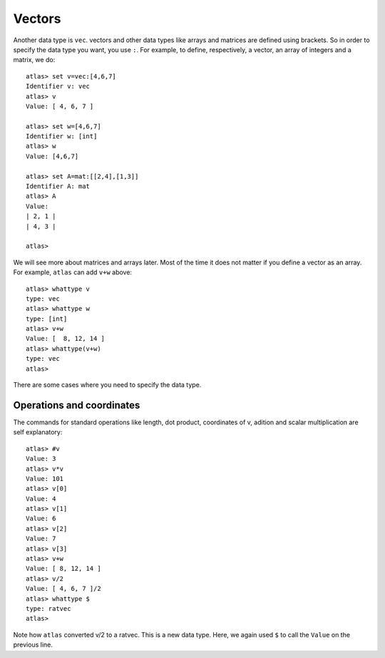 Vectors
=======

Another data type is ``vec``. vectors and other data types like arrays
and matrices are defined using brackets. So in order to specify the
data type you want, you use ``:``. For example, to define, respectively, a vector, an
array of integers and a matrix, we do::

     atlas> set v=vec:[4,6,7]
     Identifier v: vec
     atlas> v
     Value: [ 4, 6, 7 ]
     
     atlas> set w=[4,6,7]
     Identifier w: [int]
     atlas> w
     Value: [4,6,7]
     
     atlas> set A=mat:[[2,4],[1,3]]
     Identifier A: mat
     atlas> A
     Value: 
     | 2, 1 |
     | 4, 3 |
     
     atlas> 


We will see more about matrices and arrays later. Most of the time it
does not matter if you define a vector as an array. For example,
``atlas`` can add ``v+w`` above::


	  atlas> whattype v
	  type: vec
	  atlas> whattype w
	  type: [int]
	  atlas> v+w
	  Value: [  8, 12, 14 ]
	  atlas> whattype(v+w)
	  type: vec
	  atlas>


There are some cases where you need to specify the data type.


Operations and coordinates
--------------------------

The commands for standard operations like length, dot product, coordinates of v, adition and scalar multiplication  are self explanatory::

    atlas> #v
    Value: 3
    atlas> v*v
    Value: 101
    atlas> v[0]
    Value: 4
    atlas> v[1]
    Value: 6
    atlas> v[2]
    Value: 7
    atlas> v[3]
    atlas> v+w
    Value: [ 8, 12, 14 ]
    atlas> v/2
    Value: [ 4, 6, 7 ]/2
    atlas> whattype $
    type: ratvec
    atlas>

Note how ``atlas`` converted v/2 to a ratvec. This is a new data type.
Here, we again used ``$`` to call the ``Value`` on the previous line.

